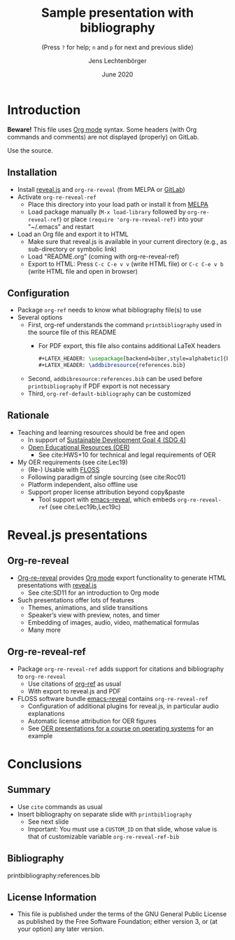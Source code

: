 # Local IspellDict: en
#+STARTUP: showeverything

#+SPDX-FileCopyrightText: 2019-2021 Jens Lechtenbörger <https://lechten.gitlab.io/#me>
#+SPDX-License-Identifier: GPL-3.0-or-later

[[https://stable.melpa.org/#/org-re-reveal-ref][file:https://stable.melpa.org/packages/org-re-reveal-badge-ref.svg]]
[[https://melpa.org/#/org-re-reveal-ref][file:https://melpa.org/packages/org-re-reveal-badge-ref.svg]]

# Neither generate table of contents nor section numbers
#+OPTIONS: toc:nil num:nil

# Enable: browser history, fragment IDs in URLs, mouse wheel, links between presentations
#+OPTIONS: reveal_history:t reveal_fragmentinurl:t
#+OPTIONS: reveal_mousewheel:t reveal_inter_presentation_links:t
#+OPTIONS: reveal_width:1400 reveal_height:1000
#+OPTIONS: timestamp:nil

#+REVEAL_TRANS: fade
#+REVEAL_THEME: white
#+REVEAL_PLUGINS: (search zoom)
#+REVEAL_TITLE_SLIDE: <h1 class="title">%t</h1><h3 class="subtitle">%s</h3><h2 class="author">%a</h2><h2 class="date">%d</h2>

# The following is necessary for PDF export.
# Note that even without PDF export, the used bibliography file needs
# to be declared for org-ref, which can happen in various ways.
# First, org-ref understands the printbibliography command below.
# Second, addbibresource:references.bib could be used before
# the printbibliography command if PDF export is not necessary.
# Third, org-ref-default-bibliography can be customized.
#+LATEX_HEADER: \usepackage[backend=biber,style=alphabetic]{biblatex}
#+LATEX_HEADER: \addbibresource{references.bib}

#+TITLE: Sample presentation with bibliography
#+SUBTITLE: (Press ~?~ for help; ~n~ and ~p~ for next and previous slide)
#+AUTHOR: Jens Lechtenbörger
#+DATE: June 2020

* Introduction
*Beware!* This file uses [[https://orgmode.org/][Org mode]] syntax.
Some headers (with Org commands and comments) are not displayed
(properly) on GitLab.

Use the source.

** Installation
   - Install [[https://revealjs.com/][reveal.js]] and ~org-re-reveal~ (from MELPA or [[https://gitlab.com/oer/org-re-reveal/][GitLab]])
   - Activate ~org-re-reveal-ref~
     - Place this directory into your load path or install it from
       [[https://melpa.org/#/getting-started][MELPA]]
     - Load package manually (~M-x load-library~ followed by
       ~org-re-reveal-ref~) or place ~(require 'org-re-reveal-ref)~ into your
       "~/.emacs" and restart
   - Load an Org file and export it to HTML
     - Make sure that reveal.js is available in your current directory
       (e.g., as sub-directory or symbolic link)
     - Load "README.org" (coming with org-re-reveal-ref)
     - Export to HTML: Press ~C-c C-e v v~ (write HTML file) or
       ~C-c C-e v b~ (write HTML file and open in browser)

** Configuration
   - Package ~org-ref~ needs to know what bibliography file(s) to use
   - Several options
     - First, org-ref understands the command ~printbibliography~ used
       in the source file of this README
       - For PDF export, this file also contains additional LaTeX
         headers

         #+begin_src latex
#+LATEX_HEADER: \usepackage[backend=biber,style=alphabetic]{biblatex}
#+LATEX_HEADER: \addbibresource{references.bib}
         #+end_src
     - Second, ~addbibresource:references.bib~ can be used before
       ~printbibliography~ if PDF export is not necessary
     - Third, ~org-ref-default-bibliography~ can be customized

** Rationale
   - Teaching and learning resources should be free and open
     - In support of
       [[https://www.sdg4education2030.org/the-goal][Sustainable Development Goal 4 (SDG 4)]]
     - [[https://en.wikipedia.org/wiki/Open_educational_resources][Open Educational Resources (OER)]]
       - See cite:HWS+10 for technical and legal requirements of OER
   - My OER requirements (see cite:Lec19)
     - (Re-) Usable with [[https://en.wikipedia.org/wiki/Free_and_open-source_software][FLOSS]]
     - Following paradigm of single sourcing (see cite:Roc01)
     - Platform independent, also offline use
     - Support proper license attribution beyond copy&paste
       - Tool support with [[https://gitlab.com/oer/emacs-reveal][emacs-reveal]],
         which embeds ~org-re-reveal-ref~ (see cite:Lec19b,Lec19c)

* Reveal.js presentations
** Org-re-reveal
   - [[https://gitlab.com/oer/org-re-reveal/][Org-re-reveal]] provides
     [[https://orgmode.org/][Org mode]] export functionality to
     generate HTML presentations with
     [[https://revealjs.com/][reveal.js]]
     - See cite:SD11 for an introduction to Org mode
   - Such presentations offer lots of features
     - Themes, animations, and slide transitions
     - Speaker’s view with preview, notes, and timer
     - Embedding of images, audio, video, mathematical formulas
     - Many more

** Org-re-reveal-ref
   - Package ~org-re-reveal-ref~ adds support for citations and bibliography to
     ~org-re-reveal~
     - Use citations of [[https://github.com/jkitchin/org-ref][org-ref]]
       as usual
     - With export to reveal.js and PDF
   - FLOSS software bundle [[https://gitlab.com/oer/emacs-reveal][emacs-reveal]]
     contains ~org-re-reveal-ref~
     - Configuration of additional plugins for reveal.js, in
       particular audio explanations
     - Automatic license attribution for OER figures
     - See [[https://oer.gitlab.io/OS/][OER presentations for a course on operating systems]]
       for an example

* Conclusions
** Summary
   - Use ~cite~ commands as usual
   - Insert bibliography on separate slide with ~printbibliography~
     - See next slide
     - Important: You must use a ~CUSTOM_ID~ on that slide, whose
       value is that of customizable variable ~org-re-reveal-ref-bib~

** Bibliography
   :PROPERTIES:
   :CUSTOM_ID: bibliography
   :END:

printbibliography:references.bib

** License Information
   - This file is published under the terms of the GNU General Public
     License as published by the Free Software Foundation; either
     version 3, or (at your option) any later version.
